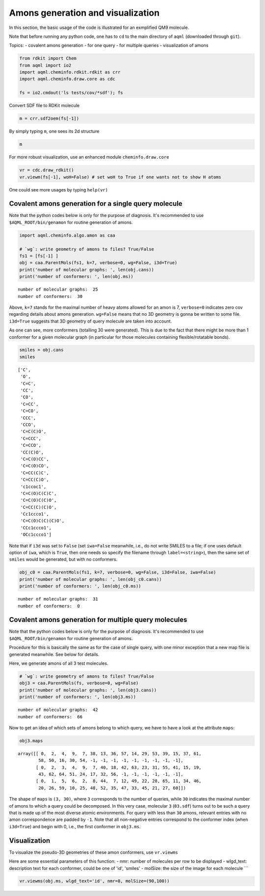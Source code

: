 Amons generation and visualization
==================================

In this section, the basic usage of the code is illustrated for an
exmplified QM9 molecule.

Note that before running any python code, one has to ``cd`` to the 
main directory of ``aqml`` (downloaded through ``git``).

Topics: - covalent amons generation - for one query - for multiple
queries - visualization of amons

.. code:: python

    from rdkit import Chem
    from aqml import io2
    import aqml.cheminfo.rdkit.rdkit as crr
    import aqml.cheminfo.draw.core as cdc

    fs = io2.cmdout('ls tests/cov/*sdf'); fs

Convert SDF file to RDKit molecule

.. code:: python

    m = crr.sdf2oem(fs[-1])

By simply typing ``m``, one sees its 2d structure

.. code:: python

    m

.. figure:: cov_5_0.png
   :alt: png


For more robust visualization, use an enhanced module
``cheminfo.draw.core``

.. code:: python

    vr = cdc.draw_rdkit()
    vr.viewm(fs[-1], woH=False) # set woH to True if one wants not to show H atoms

.. figure:: cov_7_0.svg
   :alt: svg


One could see more usages by typing ``help(vr)``



Covalent amons generation for a single query molecule
-----------------------------------------------------

Note that the python codes below is only for the purpose of diagnosis.
It's recommended to use ``$AQML_ROOT/bin/genamon`` for routine generation
of amons.

.. code:: python

    import aqml.cheminfo.algo.amon as caa

    # `wg`: write geometry of amons to files? True/False
    fs1 = [fs[-1] ]
    obj = caa.ParentMols(fs1, k=7, verbose=0, wg=False, i3d=True)
    print('number of molecular graphs: ', len(obj.cans))
    print('number of conformers: ', len(obj.ms))

::

    number of molecular graphs:  25
    number of conformers:  30

Above, ``k=7`` stands for the maximal number of heavy atoms allowed for
an amon is 7, ``verbose=0`` indicates zero cov regarding details about
amons generation. ``wg=False`` means that no 3D geometry is gonna be
written to some file. ``i3d=True`` suggests that 3D geometry of query
molecule are taken into account.

As one can see, more conformers (totalling 30 were generated). This is
due to the fact that there might be more than 1 conformer for a given
molecular graph (in particular for those molecules containing
flexible/rotatable bonds).

.. code:: python

    smiles = obj.cans
    smiles

::

    ['C',
     'O',
     'C=C',
     'CC',
     'CO',
     'C=CC',
     'C=CO',
     'CCC',
     'CCO',
     'C=C(C)O',
     'C=CCC',
     'C=CCO',
     'CC(C)O',
     'C=C(O)CC',
     'C=C(O)CO',
     'C=CC(C)C',
     'C=CC(C)O',
     'c1ccoc1',
     'C=C(O)C(C)C',
     'C=C(O)C(C)O',
     'C=CC(C)(C)O',
     'Cc1ccco1',
     'C=C(O)C(C)(C)O',
     'CCc1ccco1',
     'OCc1ccco1']

Note that if ``i3d`` was set to ``False`` (set ``iwa=False`` meanwhile,
i.e., do not write SMILES to a file; if one uses default option of
``iwa``, which is ``True``, then one needs so specify the filename
through ``label=<string>``), then the same set of ``smiles`` would be
generated, but with no conformers.

.. code:: python

    obj_c0 = caa.ParentMols(fs1, k=7, verbose=0, wg=False, i3d=False, iwa=False)
    print('number of molecular graphs: ', len(obj_c0.cans))
    print('number of conformers: ', len(obj_c0.ms))

::

    number of molecular graphs:  31
    number of conformers:  0





Covalent amons generation for multiple query molecules
------------------------------------------------------

Note that the python codes below is only for the purpose of diagnosis.
It's recommended to use ``$AQML_ROOT/bin/genamon`` for routine generation
of amons.

Procedure for this is basically the same as for the case of single
query, with one minor exception that a new map file is generated
meanwhile. See below for details.

Here, we generate amons of all 3 test molecules.

.. code:: python

    # `wg`: write geometry of amons to files? True/False
    obj3 = caa.ParentMols(fs, verbose=0, wg=False) 
    print('number of molecular graphs: ', len(obj3.cans))
    print('number of conformers: ', len(obj3.ms))

::

    number of molecular graphs:  42
    number of conformers:  66

Now to get an idea of which sets of amons belong to which query, we have
to have a look at the attribute ``maps``:

.. code:: python

    obj3.maps

::

    array([[ 0,  2,  4,  9,  7, 38, 13, 36, 57, 14, 29, 53, 39, 15, 37, 61,
            58, 50, 16, 30, 54, -1, -1, -1, -1, -1, -1, -1, -1, -1],
           [ 0,  2,  3,  4,  9,  7, 40, 18, 42, 63, 23, 31, 55, 41, 15, 19,
            43, 62, 64, 51, 24, 17, 32, 56, -1, -1, -1, -1, -1, -1],
           [ 0,  1,  5,  6,  2,  8, 44,  7, 12, 49, 22, 28, 65, 11, 34, 46,
            20, 26, 59, 10, 25, 48, 52, 35, 47, 33, 45, 21, 27, 60]])

The shape of ``maps`` is ``(3, 30)``, where ``3`` corresponds to the
number of queries, while ``30`` indicates the maximal number of amons to
which a query could be decomposed. In this very case, molecular ``3``
(``03.sdf``) turns out to be such a query that is made up of the most
diverse atomic environments. For query with less than ``30`` amons,
relevant entries with no amon correspondence are padded by ``-1``. Note
that all non-negative entries correspond to the conformer index (when
``i3d=True``) and begin with 0, i.e., the first conformer in
``obj3.ms``.



Visualization
-------------

To visualize the pseudo-3D geometries of these amon conformers, use
``vr.viewms``

Here are some essential parameters of this function: - nmr: number of
molecules per row to be displayed - wlgd\_text: description text for
each conformer, could be one of 'id', 'smiles' - molSize: the size of
the image for each molecule \`\`\`

.. code:: python

    vr.viewms(obj.ms, wlgd_text='id', nmr=8, molSize=(90,100))

.. figure:: cov_25_0.svg
   :alt: svg


